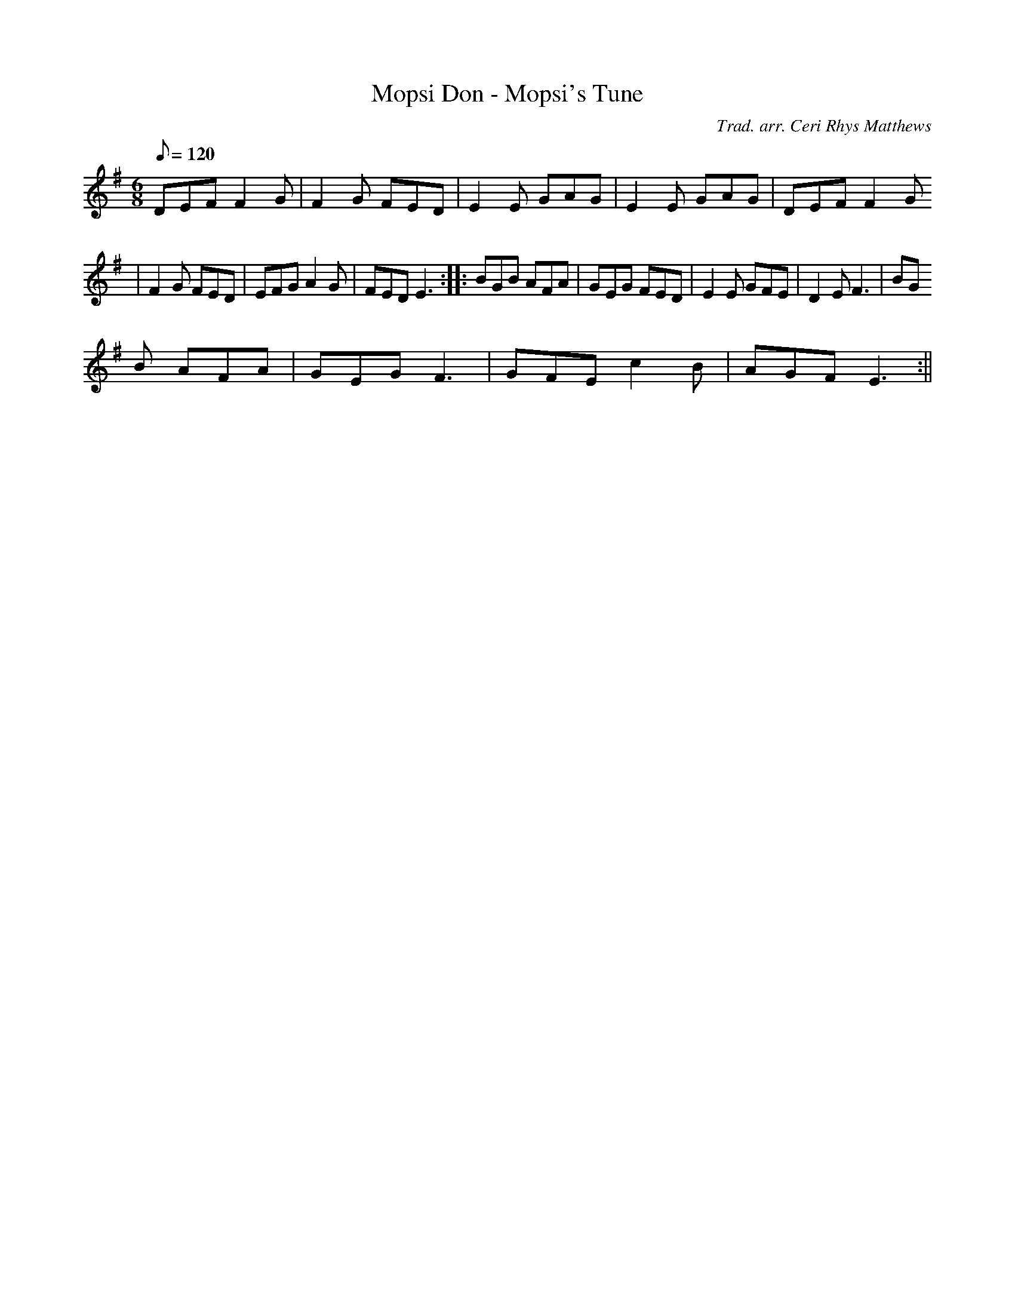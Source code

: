 X:145
T:Mopsi Don - Mopsi's Tune
M:6/8
L:1/8
Q:120
C:Trad. arr. Ceri Rhys Matthews
R:Jig
N:Aeolian mode arrangement
K:G
DEF F2 G | F2 G FED | E2 E GAG | E2 E GAG | DEF F2 G
|F2 G FED|EFG A2 G|FED E3:||:BGB AFA|GEG FED|E2 E GFE| D2 E F3 | BG
B AFA | GEG F3 | GFE c2 B | AGF E3 :||
